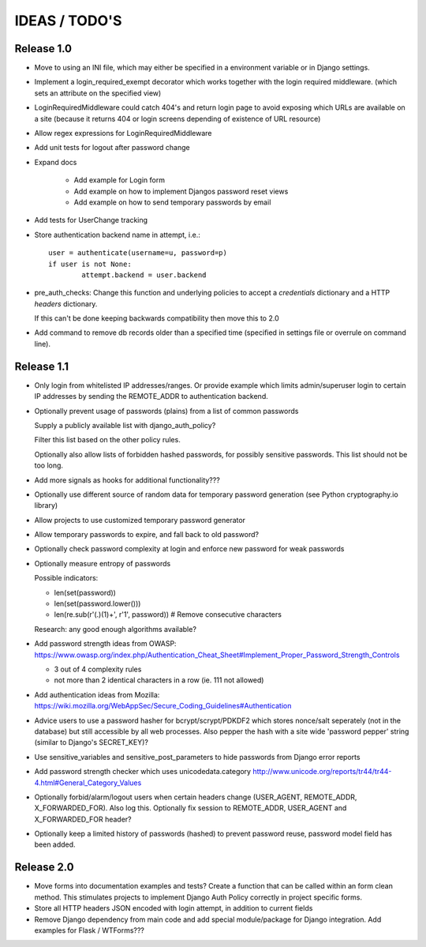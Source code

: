 IDEAS / TODO'S
==============

Release 1.0
-----------

* Move to using an INI file, which may either be specified in a environment
  variable or in Django settings.

* Implement a login_required_exempt decorator which works together with the
  login required middleware.
  (which sets an attribute on the specified view)

* LoginRequiredMiddleware could catch 404's and return login page to avoid
  exposing which URLs are available on a site (because it returns 404
  or login screens depending of existence of URL resource)

* Allow regex expressions for LoginRequiredMiddleware

* Add unit tests for logout after password change

* Expand docs

    * Add example for Login form

    * Add example on how to implement Djangos password reset views

    * Add example on how to send temporary passwords by email

* Add tests for UserChange tracking

* Store authentication backend name in attempt, i.e.::

	user = authenticate(username=u, password=p)
	if user is not None:
		attempt.backend = user.backend

* pre_auth_checks: Change this function and underlying policies to accept a
  `credentials` dictionary and a HTTP `headers` dictionary.

  If this can't be done keeping backwards compatibility then move this to 2.0

* Add command to remove db records older than a specified time (specified in
  settings file or overrule on command line).

Release 1.1
-----------

* Only login from whitelisted IP addresses/ranges.
  Or provide example which limits admin/superuser login
  to certain IP addresses by sending the REMOTE_ADDR to authentication backend.

* Optionally prevent usage of passwords (plains) from a list of common passwords
  
  Supply a publicly available list with django_auth_policy?

  Filter this list based on the other policy rules.

  Optionally also allow lists of forbidden hashed passwords,
  for possibly sensitive passwords. This list should not be too long.

* Add more signals as hooks for additional functionality???

* Optionally use different source of random data for temporary password
  generation (see Python cryptography.io library)

* Allow projects to use customized temporary password generator

* Allow temporary passwords to expire, and fall back to old password?

* Optionally check password complexity at login and enforce new password
  for weak passwords

* Optionally measure entropy of passwords
  
  Possible indicators:

  - len(set(password))

  - len(set(password.lower()))

  - len(re.sub(r'(.)(\1)+', r'\1', password)) # Remove consecutive characters

  Research: any good enough algorithms available?

* Add password strength ideas from OWASP:
  https://www.owasp.org/index.php/Authentication_Cheat_Sheet#Implement_Proper_Password_Strength_Controls

  - 3 out of 4 complexity rules
  - not more than 2 identical characters in a row (ie. 111 not allowed)

* Add authentication ideas from Mozilla:
  https://wiki.mozilla.org/WebAppSec/Secure_Coding_Guidelines#Authentication

* Advice users to use a password hasher for bcrypt/scrypt/PDKDF2 which stores
  nonce/salt seperately (not in the database) but still accessible by all web
  processes. Also pepper the hash with a site wide 'password pepper' string
  (similar to Django's SECRET_KEY)?

* Use sensitive_variables and sensitive_post_parameters to hide passwords from
  Django error reports

* Add password strength checker which uses unicodedata.category
  http://www.unicode.org/reports/tr44/tr44-4.html#General_Category_Values

* Optionally forbid/alarm/logout users when certain headers change (USER_AGENT,
  REMOTE_ADDR, X_FORWARDED_FOR). Also log this. Optionally fix session to 
  REMOTE_ADDR, USER_AGENT and X_FORWARDED_FOR header?

* Optionally keep a limited history of passwords (hashed) to prevent password
  reuse, password model field has been added.

Release 2.0
-----------

* Move forms into documentation examples and tests?
  Create a function that can be called within an form clean method.
  This stimulates projects to implement Django Auth Policy correctly in project
  specific forms.

* Store all HTTP headers JSON encoded with login attempt, in addition to
  current fields

* Remove Django dependency from main code and add special module/package for
  Django integration. Add examples for Flask / WTForms???
